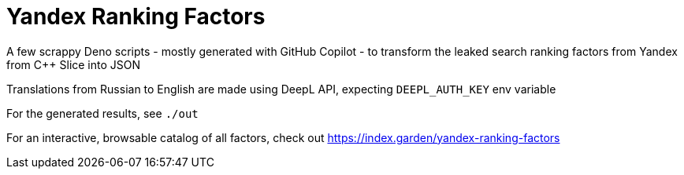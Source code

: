 = Yandex Ranking Factors

A few scrappy Deno scripts - mostly generated with GitHub Copilot - to transform the
leaked search ranking factors from Yandex from C++ Slice into JSON

Translations from Russian to English are made using DeepL API, expecting
`DEEPL_AUTH_KEY` env variable

For the generated results, see `./out`

For an interactive, browsable catalog of all factors, check out https://index.garden/yandex-ranking-factors